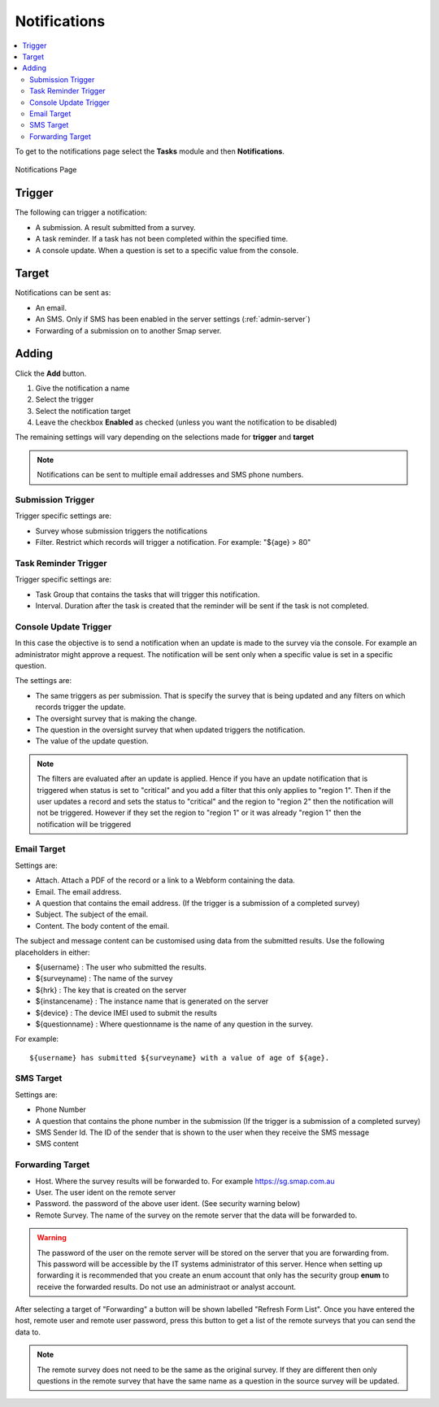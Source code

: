 .. _notifications:

Notifications
=============

.. contents::
 :local:

To get to the notifications page select the **Tasks** module and then **Notifications**.

.. figure::  _images/notifications1.jpg
   :align:   center
   :alt:     Notifications Page

   Notifications Page
   
Trigger
-------

The following can trigger a notification:

*  A submission.  A result submitted from a survey.
*  A task reminder.  If a task has not been completed within the specified time.
*  A console update.  When a question is set to a specific value from the console.

Target
------

Notifications can be sent as:

*  An email.
*  An SMS.  Only if SMS has been enabled in the server settings (:ref:`admin-server`)
*  Forwarding of a submission on to another Smap server.

Adding
------

Click the **Add** button.

1.  Give the notification a name
2.  Select the trigger
3.  Select the notification target
4.  Leave the checkbox **Enabled** as checked (unless you want the notification to be disabled) 

The remaining settings will vary depending on the selections made for **trigger** and **target**

.. note::

  Notifications can be sent to multiple email addresses and SMS phone numbers.

Submission Trigger
++++++++++++++++++

Trigger specific settings are:

*  Survey whose submission triggers the notifications
*  Filter. Restrict which records will trigger a notification.  For example:  "${age} > 80"

Task Reminder Trigger
+++++++++++++++++++++

Trigger specific settings are:

*  Task Group that contains the tasks that will trigger this notification.
*  Interval.  Duration after the task is created that the reminder will be sent if the task is not completed.

Console Update Trigger
++++++++++++++++++++++

In this case the objective is to send a notification when an update is made to the survey via the console.  For example an administrator
might approve a request.  The notification will be sent only when a specific value is set in a specific question.

The settings are:

*  The same triggers as per submission.  That is specify the survey that is being updated and any filters on which records trigger the update.
*  The oversight survey that is making the change.
*  The question in the oversight survey that when updated triggers the notification.
*  The value of the update question.

.. note::

  The filters are evaluated after an update is applied.  Hence if you have an update notification that is triggered when status is set to "critical"
  and you add a filter that this only applies to "region 1".  Then if the user updates a record and sets the status to "critical" and the region to "region 2"
  then the notification will not be triggered.  However if they set the region to "region 1" or it was already "region 1" then the notification will be
  triggered 

Email Target
++++++++++++

Settings are:

*  Attach.  Attach a PDF of the record or a link to a Webform containing the data.
*  Email.  The email address.
*  A question that contains the email address. (If the trigger is a submission of a completed survey)
*  Subject.  The subject of the email.
*  Content.  The body content of the email.  
   
The subject and message content can be customised using data from the submitted results.  Use the following placeholders in either:

*  ${username} :  The user who submitted the results.
*  ${surveyname) : The name of the survey
*  ${hrk} : The key that is created on the server
*  ${instancename} : The instance name that is generated on the server
*  ${device} : The device IMEI used to submit the results
*  ${questionname} : Where questionname is the name of any question in the survey.  

For example::

  ${username} has submitted ${surveyname} with a value of age of ${age}.
  
SMS Target
++++++++++

Settings are:

*  Phone Number
*  A question that contains the phone number in the submission (If the trigger is a submission of a completed survey)
*  SMS Sender Id.  The ID of the sender that is shown to the user when they receive the SMS message
*  SMS content

Forwarding Target
+++++++++++++++++

*  Host.  Where the survey results will be forwarded to. For example https://sg.smap.com.au
*  User.  The user ident on the remote server
*  Password. the password of the above user ident.  (See security warning below)
*  Remote Survey.  The name of the survey on the remote server that the data will be forwarded to.

.. warning::

  The password of the user on the remote server will be stored on the server that you are forwarding from. This password will be
  accessible by the IT systems administrator of this server.  Hence when setting up forwarding it is recommended that you create an
  enum account that only has the security group **enum** to receive the forwarded results.  Do not use an administraot or analyst account.
  
After selecting a target of "Forwarding" a button will be shown labelled "Refresh Form List".  Once you have entered the
host, remote user and remote user password, press this button to get a list of the remote surveys that you can send the data
to. 

.. note::

  The remote survey does not need to be the same as the original survey.  If they are different then only questions in the remote survey
  that have the same name as a question in the source survey will be updated.


